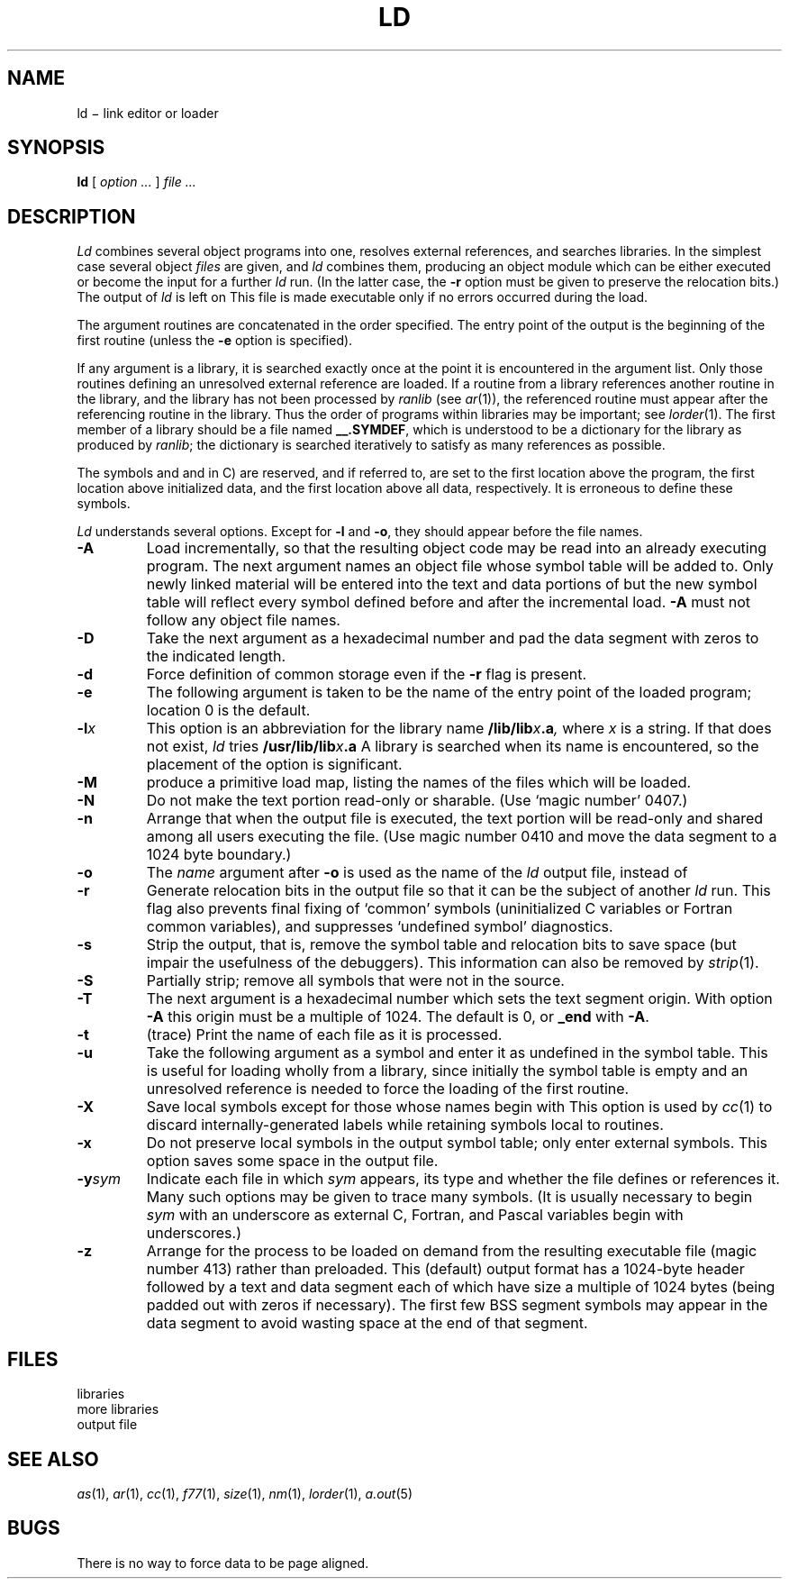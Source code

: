 .TH LD 1
.CT 1 lib_obj
.SH NAME
ld \(mi link editor or loader
.SH SYNOPSIS
.B ld
[
.I option ...
]
.I file ...
.SH DESCRIPTION
.I Ld
combines several
object programs into one, resolves external
references, and searches libraries.
In the simplest case several object
.I files
are given, and
.I ld
combines them, producing
an object module which can be either executed or
become the input for a further
.I ld
run.
(In the latter case, the
.B -r
option must be given
to preserve the relocation bits.)
The output of
.I ld
is left on
.FR a.out .
This file is made executable
only if no errors occurred during the load.
.PP
The argument routines are concatenated in the order
specified.  The entry point of the output is the
beginning of the first routine (unless the
.B -e
option is specified).
.PP
If any argument is a library, it is searched exactly once
at the point it is encountered in the argument list.
Only those routines defining an unresolved external
reference are loaded.
If a routine from a library
references another routine in the library,
and the library has not been processed by
.I ranlib
(see
.IR ar (1)),
the referenced routine must appear after the
referencing routine in the library.
Thus the order of programs within libraries
may be important; see
.IR lorder (1).
The first member of a library
should be a file named
.BR _\^_.SYMDEF ,
which is understood to be a dictionary for the library as produced by
.IR ranlib ;
the dictionary is searched iteratively to satisfy as many references as
possible.
.PP
The symbols
.LR \_etext ,
.LR \_edata ,
and
.L \_end
.RL ( etext ,
.LR edata ,
and
.L end
in C) are reserved, and if referred to,
are set to the first location above the program,
the first location above initialized data,
and the first location above all data, respectively.
It is erroneous to define these symbols.
.PP
.I Ld
understands several options.
Except for
.BR -l
and
.BR -o ,
they should appear before the file names.
.TP
.B -A
Load incrementally, so that the resulting object code
may be read into an already executing program.
The next argument names an object file whose symbol table will be
added to.
Only newly linked material will be entered into the text and
data portions of
.FR a.out ,
but the new symbol table will reflect
every symbol defined before and after the incremental load.
.B -A
must not follow any object file names.
.TP
.B -D
Take the next argument as a hexadecimal number and pad the data segment
with zeros to the indicated length.
.TP
.B  -d
Force definition of common storage
even if the
.B -r
flag is present.
.TP
.B -e
The following argument is taken to be the
name of the entry point of the loaded
program; location 0 is the default.
.TP
.BI -l x
This
option is an abbreviation for the library name
.BI /lib/lib x .a ,
where
.I x
is a string.
If that does not exist,
.I ld
tries
.BI /usr/lib/lib x .a
A library is searched when its name is encountered,
so the placement of the option
is significant.
.TP
.B -M
produce a primitive load map, listing the names of the files
which will be loaded.
.TP
.B -N
Do not make the text portion read-only or sharable.  (Use `magic number' 0407.)
.TP
.B  -n
Arrange that
when the output file is executed,
the text portion will be read-only and shared
among all users executing the file.
(Use magic number 0410 and
move the data segment to a
1024 byte boundary.)
.TP
.B  -o
The
.I name
argument after
.B -o
is used as the name of the
.I ld
output file, instead of
.FR a.out .
.TP
.B  -r
Generate relocation bits in the output file
so that it can be the subject of another
.I ld
run.
This flag also prevents final fixing
of `common' symbols (uninitialized C variables or
Fortran common variables),
and suppresses `undefined symbol' diagnostics.
.TP
.B  -s
Strip the output, that is, remove the symbol table
and relocation bits to save space (but impair the
usefulness of the debuggers).
This information can also be removed by
.IR  strip (1).
.TP
.B -S
Partially strip; remove all symbols that were not in the source.
.TP
.B -T
The next argument is a hexadecimal number which sets the text segment origin.
With option
.B -A
this origin must be a multiple of 1024.
The default is 0, or
.B _end
with
.BR -A .
.TP
.B -t
(trace)  Print the name of each file as it is processed.
.TP
.B  -u
Take the following argument as a symbol and enter
it as undefined in the symbol table.  This is useful
for loading wholly from a library, since initially the symbol
table is empty and an unresolved reference is needed
to force the loading of the first routine.
.TP
.B  -X
Save local symbols
except for those whose names begin with 
.LR L .
This option is used by
.IR cc (1)
to discard internally-generated labels while
retaining symbols local to routines.
.TP
.B  -x
Do not preserve local
symbols in the output symbol table; only enter
external symbols.
This option saves some space in the output file.
.TP
.BI -y sym
Indicate each file in which
.I sym
appears, its type and whether the file defines or references it.
Many such options may be given to trace many symbols.
(It is usually necessary to begin
.I sym
with an underscore
.LR _ ,
as external C, Fortran, and Pascal variables begin
with underscores.)
.TP
.B -z
Arrange for the process to be loaded on
demand from the resulting executable file (magic number 413)
rather than preloaded.
This (default) output format
has a 1024-byte header followed by
a text and data segment each of which have size a multiple of 1024 bytes
(being padded out with zeros if necessary).
The first few BSS segment symbols may appear in the data segment
to avoid wasting space at the end of that segment.
.SH FILES
.TF /usr/local/lib/lib*.a
.TP
.F /lib/lib*.a
libraries
.TP
.F /usr/lib/lib*.a
more libraries
.TP
.F a.out
output file
.SH "SEE ALSO"
.IR as (1), 
.IR ar (1), 
.IR cc (1), 
.IR f77 (1), 
.IR size (1), 
.IR nm (1), 
.IR lorder (1),
.IR a.out (5)
.SH BUGS
There is no way to force data to be page aligned.
